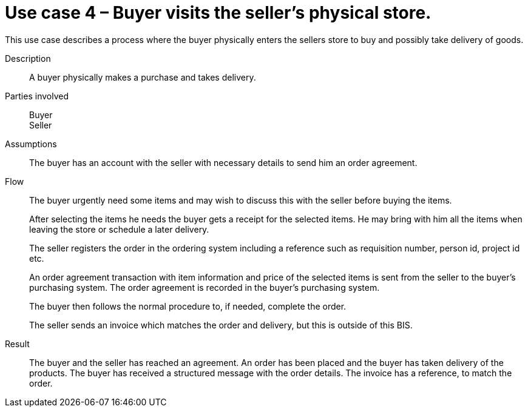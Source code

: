 = Use case 4 – Buyer visits the seller’s physical store.

This use case describes a process where the buyer physically enters the sellers store to buy and possibly take delivery of goods.

****

Description::
A buyer physically makes a purchase and takes delivery.

Parties involved::
Buyer +
Seller

Assumptions::
The buyer has an account with the seller with necessary details to send him an order agreement.

Flow::
The buyer urgently need some items and may wish to discuss this with the seller before buying the items.
+
After selecting the items he needs the buyer gets a receipt for the selected items. He may bring with him all the items when leaving the store or schedule a later delivery.
+
The seller registers the order in the ordering system including a reference such as requisition number, person id, project id etc.
+
An order agreement transaction with item information and price of the selected items is sent from the seller to the buyer’s purchasing system. The order agreement is recorded in the buyer’s purchasing system.
+
The buyer then follows the normal procedure to, if needed, complete the order.
+
The seller sends an invoice which matches the order and delivery, but this is outside of this BIS.

Result::
The buyer and the seller has reached an agreement. An order has been placed and the buyer has taken delivery of the products. The buyer has received a structured message with the order details. The invoice has a reference, to match the order.

****